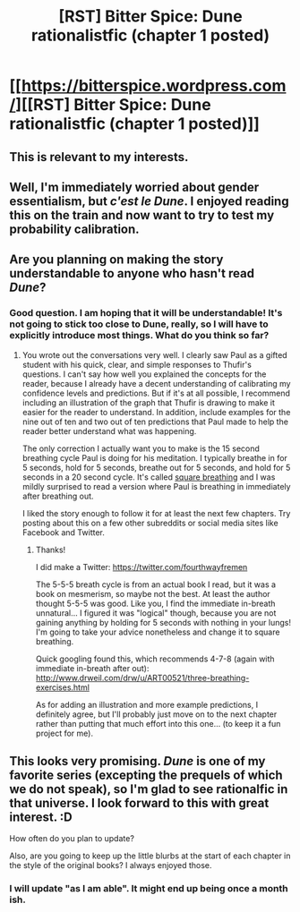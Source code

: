 #+TITLE: [RST] Bitter Spice: Dune rationalistfic (chapter 1 posted)

* [[https://bitterspice.wordpress.com/][[RST] Bitter Spice: Dune rationalistfic (chapter 1 posted)]]
:PROPERTIES:
:Author: fourthwayfremen
:Score: 15
:DateUnix: 1430691358.0
:DateShort: 2015-May-04
:END:

** This is relevant to my interests.
:PROPERTIES:
:Author: Transfuturist
:Score: 3
:DateUnix: 1430699200.0
:DateShort: 2015-May-04
:END:


** Well, I'm immediately worried about gender essentialism, but /c'est le Dune/. I enjoyed reading this on the train and now want to try to test my probability calibration.
:PROPERTIES:
:Score: 3
:DateUnix: 1430783839.0
:DateShort: 2015-May-05
:END:


** Are you planning on making the story understandable to anyone who hasn't read /Dune/?
:PROPERTIES:
:Author: xamueljones
:Score: 2
:DateUnix: 1430693215.0
:DateShort: 2015-May-04
:END:

*** Good question. I am hoping that it will be understandable! It's not going to stick too close to Dune, really, so I will have to explicitly introduce most things. What do you think so far?
:PROPERTIES:
:Author: fourthwayfremen
:Score: 1
:DateUnix: 1430693546.0
:DateShort: 2015-May-04
:END:

**** You wrote out the conversations very well. I clearly saw Paul as a gifted student with his quick, clear, and simple responses to Thufir's questions. I can't say how well you explained the concepts for the reader, because I already have a decent understanding of calibrating my confidence levels and predictions. But if it's at all possible, I recommend including an illustration of the graph that Thufir is drawing to make it easier for the reader to understand. In addition, include examples for the nine out of ten and two out of ten predictions that Paul made to help the reader better understand what was happening.

The only correction I actually want you to make is the 15 second breathing cycle Paul is doing for his meditation. I typically breathe in for 5 seconds, hold for 5 seconds, breathe out for 5 seconds, and hold for 5 seconds in a 20 second cycle. It's called [[https://www.google.com/search?q=square+breathing&tbm=isch&imgil=3_w6sWrgDiuAhM%253A%253B8Gboznfl0NC-nM%253Bhttp%25253A%25252F%25252Fvisuals.autism.net%25252Fmain.php%25253Fg2_itemId%2525253D138&source=iu&pf=m&fir=3_w6sWrgDiuAhM%253A%252C8Gboznfl0NC-nM%252C_&usg=__9YEadTlIuODDBaYjQQJQ84kqIpk%3D#imgrc=3_w6sWrgDiuAhM%253A%3B8Gboznfl0NC-nM%3Bhttp%253A%252F%252Fvisuals.autism.net%252Fmain.php%253Fg2_view%253Dcore.DownloadItem%2526g2_itemId%253D138%2526g2_serialNumber%253D4%3Bhttp%253A%252F%252Fvisuals.autism.net%252Fmain.php%253Fg2_itemId%253D138%3B900%3B870][square breathing]] and I was mildly surprised to read a version where Paul is breathing in immediately after breathing out.

I liked the story enough to follow it for at least the next few chapters. Try posting about this on a few other subreddits or social media sites like Facebook and Twitter.
:PROPERTIES:
:Author: xamueljones
:Score: 2
:DateUnix: 1430695946.0
:DateShort: 2015-May-04
:END:

***** Thanks!

I did make a Twitter: [[https://twitter.com/fourthwayfremen]]

The 5-5-5 breath cycle is from an actual book I read, but it was a book on mesmerism, so maybe not the best. At least the author thought 5-5-5 was good. Like you, I find the immediate in-breath unnatural... I figured it was "logical" though, because you are not gaining anything by holding for 5 seconds with nothing in your lungs! I'm going to take your advice nonetheless and change it to square breathing.

Quick googling found this, which recommends 4-7-8 (again with immediate in-breath after out): [[http://www.drweil.com/drw/u/ART00521/three-breathing-exercises.html]]

As for adding an illustration and more example predictions, I definitely agree, but I'll probably just move on to the next chapter rather than putting that much effort into this one... (to keep it a fun project for me).
:PROPERTIES:
:Author: fourthwayfremen
:Score: 3
:DateUnix: 1430702679.0
:DateShort: 2015-May-04
:END:


** This looks very promising. /Dune/ is one of my favorite series (excepting the prequels of which we do not speak), so I'm glad to see rationalfic in that universe. I look forward to this with great interest. :D

How often do you plan to update?

Also, are you going to keep up the little blurbs at the start of each chapter in the style of the original books? I always enjoyed those.
:PROPERTIES:
:Author: abstractwhiz
:Score: 1
:DateUnix: 1430718341.0
:DateShort: 2015-May-04
:END:

*** I will update "as I am able". It might end up being once a month ish.
:PROPERTIES:
:Author: fourthwayfremen
:Score: 1
:DateUnix: 1431220538.0
:DateShort: 2015-May-10
:END:
